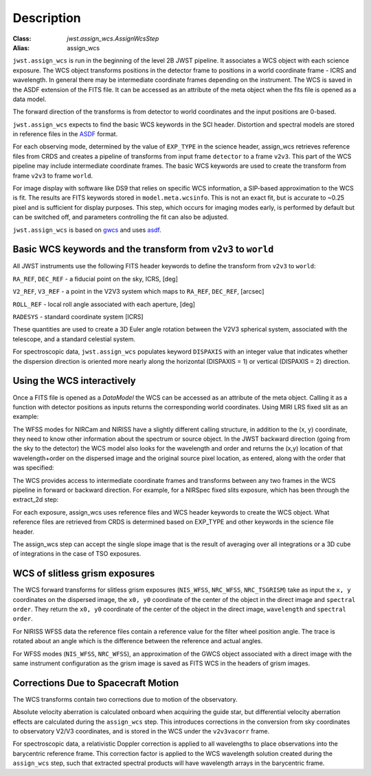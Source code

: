 
Description
===========

:Class: `jwst.assign_wcs.AssignWcsStep`
:Alias: assign_wcs


``jwst.assign_wcs`` is run in the beginning of the level 2B JWST pipeline.
It associates a WCS object with each science exposure. The WCS object transforms
positions in the detector frame to positions in a world coordinate frame - ICRS and wavelength.
In general there may be intermediate coordinate frames depending on the instrument.
The WCS is saved in the ASDF extension of the FITS file. It can be accessed as an attribute of
the meta object when the fits file is opened as a data model.

The forward direction of the transforms is from detector to world coordinates
and the input positions are 0-based.

``jwst.assign_wcs`` expects to find the basic WCS keywords in the
SCI header. Distortion and spectral models are stored in reference files in the
`ASDF <http://asdf-standard.readthedocs.org/en/latest/>`__  format.

For each observing mode, determined by the value of ``EXP_TYPE`` in the science header,
assign_wcs retrieves reference files from CRDS and creates a pipeline of transforms from
input frame ``detector`` to a frame ``v2v3``. This part of the WCS pipeline may include
intermediate coordinate frames. The basic WCS keywords are used to create
the transform from frame ``v2v3`` to frame ``world``.

For image display with software like DS9 that relies on specific WCS information, a SIP-based
approximation to the WCS is fit. The results are FITS keywords stored in
``model.meta.wcsinfo``. This is not an exact fit, but is accurate to ~0.25 pixel and is sufficient
for display purposes. This step, which occurs for imaging modes early, is performed by default but
can be switched off, and parameters controlling the fit can also be adjusted.


``jwst.assign_wcs`` is based on `gwcs <https://gwcs.readthedocs.io/en/latest/>`__ and
uses `asdf <http://asdf.readthedocs.io/en/latest/>`__.



Basic WCS keywords and the transform from ``v2v3`` to ``world``
---------------------------------------------------------------

All JWST instruments use the following FITS header keywords to
define the transform from ``v2v3`` to ``world``:

``RA_REF``, ``DEC_REF`` - a fiducial point on the sky, ICRS, [deg]

``V2_REF``, ``V3_REF`` - a point in the V2V3 system which maps to ``RA_REF``, ``DEC_REF``, [arcsec]

``ROLL_REF`` - local roll angle associated with each aperture, [deg]

``RADESYS`` - standard coordinate system [ICRS]

These quantities are used to create a 3D Euler angle rotation between the V2V3 spherical system,
associated with the telescope, and a standard celestial system.

For spectroscopic data, ``jwst.assign_wcs`` populates keyword ``DISPAXIS``
with an integer value that indicates whether the dispersion direction is
oriented more nearly along the horizontal (DISPAXIS = 1) or vertical
(DISPAXIS = 2) direction.


Using the WCS interactively
---------------------------

Once a FITS file is opened as a `DataModel` the WCS can be accessed as an attribute
of the meta object. Calling it as a function with detector positions as inputs returns the
corresponding world coordinates. Using MIRI LRS fixed slit as an example:

.. doctest-skip::

  >>> from jwst.datamodels import ImageModel
  >>> exp = ImageModel('miri_fixedslit_assign_wcs.fits')
  >>> ra, dec, lam = exp.meta.wcs(x, y)
  >>> print(ra, dec, lam)
      (329.97260532549336, 372.0242999250267, 5.4176100046836675)

The WFSS modes for NIRCam and NIRISS have a slightly different calling structure,
in addition to the (x, y) coordinate, they need to know other information about the
spectrum or source object. In the JWST backward direction (going from the sky to
the detector) the WCS model also looks for the wavelength and order and returns
the (x,y) location of that wavelength+order on the dispersed image and the original
source pixel location, as entered, along with the order that was specified:

.. doctest-skip::

  >>> from jwst.datamodels import ImageModel
  >>> exp = ImageModel('nircam_wfss_assign_wcs.fits')
  >>> x, y, x0, y0, order = exp.meta.wcs(x0, y0, wavelength, order)
  >>> print(x0, y0, wavelength, order)
      (365.523884327, 11.6539963919, 2.557881113, 2)
  >>> print(x, y, x0, y0, order)
      (1539.5898464615102, 11.6539963919, 365.523884327, 11.6539963919, 2)


The WCS provides access to intermediate coordinate frames
and transforms between any two frames in the WCS pipeline in forward or
backward direction. For example, for a NIRSpec fixed slits exposure,
which has been through the extract_2d step:

.. doctest-skip::

  >>> exp = datamodels.MultiSlitModel('nrs1_fixed_assign_wcs_extract_2d.fits')
  >>> exp.slits[0].meta.wcs.available_frames
      ['detector', 'sca', 'bgwa', 'slit_frame', 'msa_frame', 'ote', 'v2v3', 'world']
  >>> msa2detector = exp.slits[0].meta.wcs.get_transform('msa_frame', 'detector')
  >>> msa2detector(0, 0, 2*10**-6)
      (5042.064255529629, 1119.8937888372516)

For each exposure, assign_wcs uses reference files and WCS header keywords
to create the WCS object. What reference files are retrieved
from CRDS is determined based on EXP_TYPE and other keywords in the science file header.

The assign_wcs step can accept the single slope image that is the result of averaging
over all integrations or a 3D cube of integrations in the case of TSO exposures.

WCS of slitless grism exposures
-------------------------------

The WCS forward transforms for slitless grism exposures (``NIS_WFSS``, ``NRC_WFSS``, ``NRC_TSGRISM``)
take as input the ``x, y`` coordinates on the dispersed image, the ``x0, y0`` coordinate of
the center of the object in the direct image and ``spectral order``. They return the ``x0, y0`` coordinate of the center
of the object in the direct image, ``wavelength`` and ``spectral order``.

For NIRISS WFSS data the reference files contain a reference value for the filter wheel
position angle. The trace is rotated about an angle which is the difference between
the reference and actual angles.

For WFSS modes (``NIS_WFSS``, ``NRC_WFSS``), an approximation of the GWCS object
associated with a direct image with the same instrument configuration as the grism image
is saved as FITS WCS in the headers of grism images.

Corrections Due to Spacecraft Motion
------------------------------------

The WCS transforms contain two corrections due to motion of the observatory.

Absolute velocity aberration is calculated onboard when acquiring the guide star, but
differential velocity aberration effects are calculated during the ``assign_wcs`` step.
This introduces corrections in the conversion from sky coordinates to observatory
V2/V3 coordinates, and is stored in the WCS under the ``v2v3vacorr`` frame.

For spectroscopic data, a relativistic Doppler correction is applied to all wavelengths to place
observations into the barycentric reference frame. This correction factor is applied to the WCS
wavelength solution created during the ``assign_wcs`` step, such that extracted spectral products
will have wavelength arrays in the barycentric frame.
